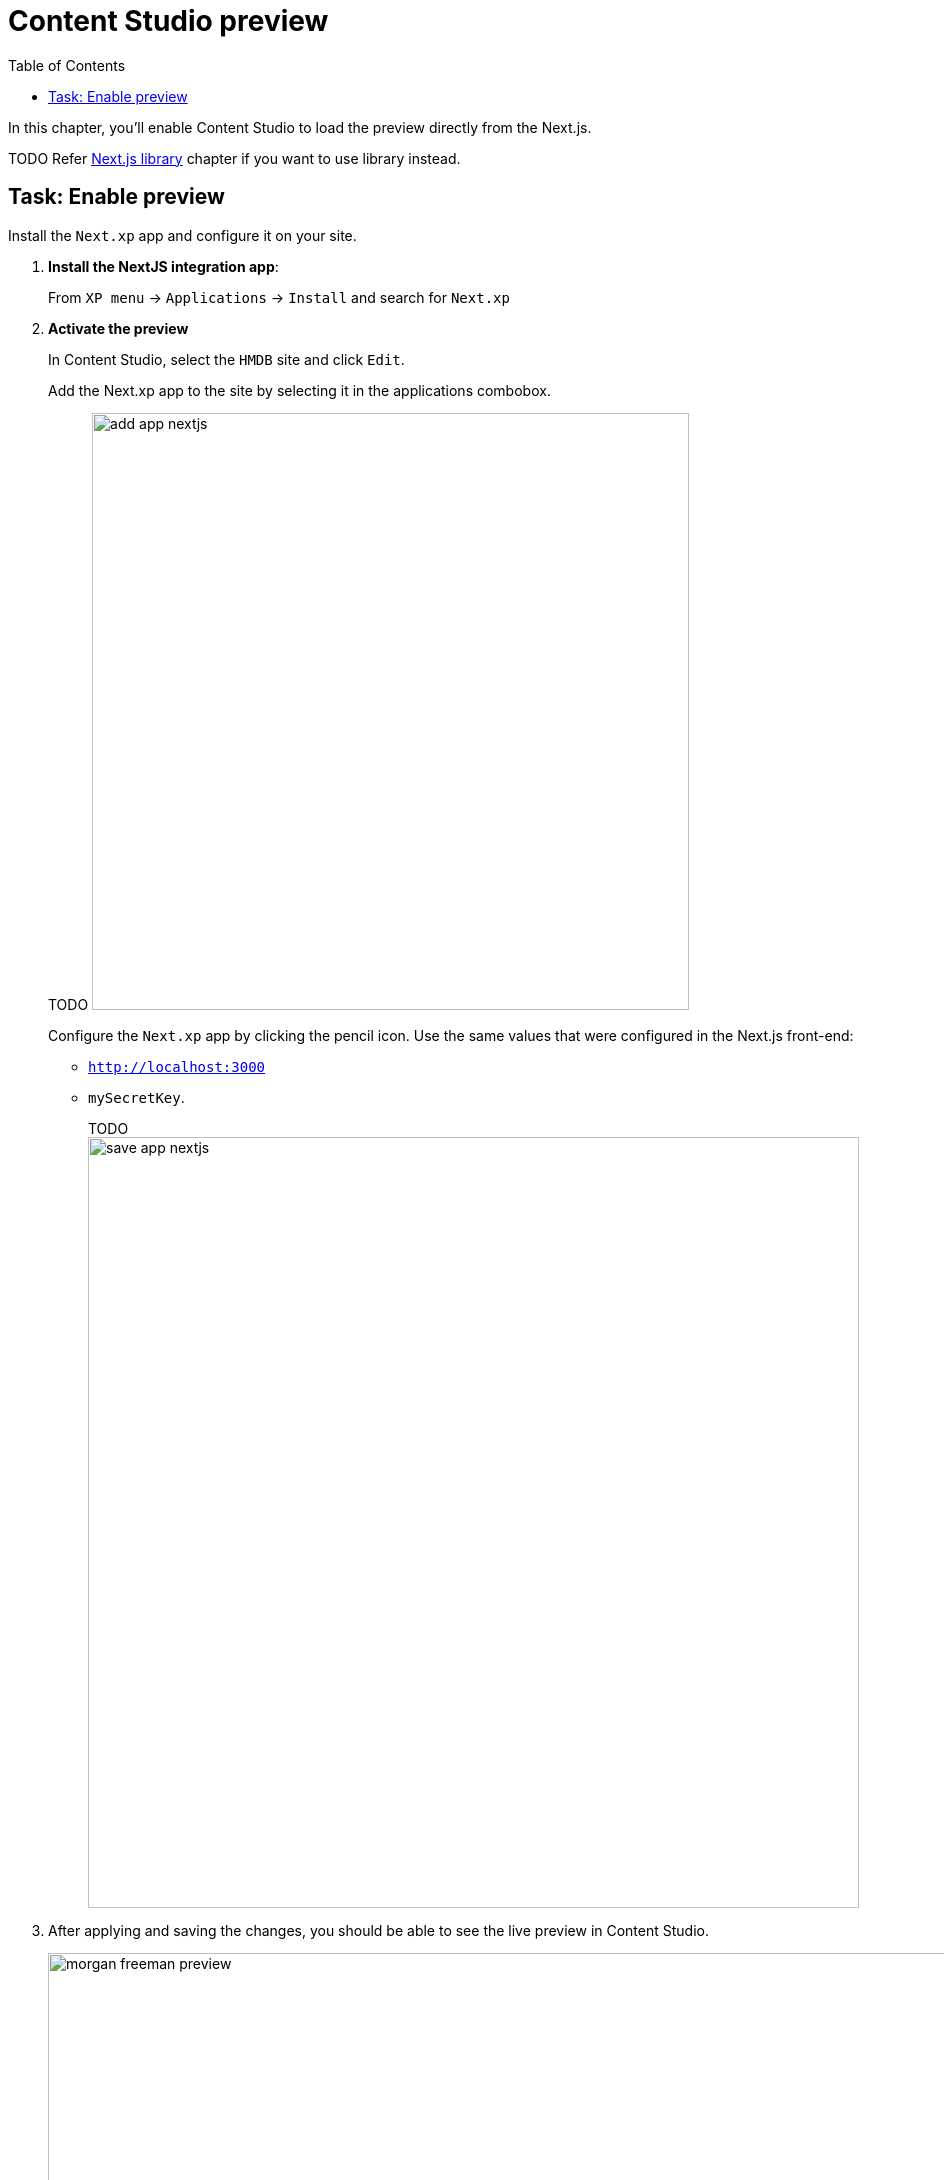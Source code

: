 = Content Studio preview
:toc: right
:imagesdir: media/

In this chapter, you'll enable Content Studio to load the preview directly from the Next.js.

TODO
Refer <<library#, Next.js library>> chapter if you want to use library instead.

## Task: Enable preview 

Install the `Next.xp` app and configure it on your site.

. **Install the NextJS integration app**:
+
From `XP menu` -> `Applications` -> `Install` and search for `Next.xp`
+
. *Activate the preview*
+
In Content Studio, select the `HMDB` site and click `Edit`.
+
Add the Next.xp app to the site by selecting it in the applications combobox.
+
TODO
image:add-app-nextjs.png[title="Open app config by pressing pencil icon",width=597px]
+
Configure the `Next.xp` app by clicking the pencil icon. Use the same values that were configured in the Next.js front-end: 

* `http://localhost:3000[http://localhost:3000^]`
* `mySecretKey`.
+
TODO
image:save-app-nextjs.png[title="Form with fields for server url and nextjs token",width=771px]


. After applying and saving the changes, you should be able to see the live preview in Content Studio.
+
image:morgan-freeman-preview.png[title="Next.js-rendered preview in Content Studio",width=1072px]

That completes the preview setup, moving forward, we'll make it possible to <<pages#, create pages editorially>>.
